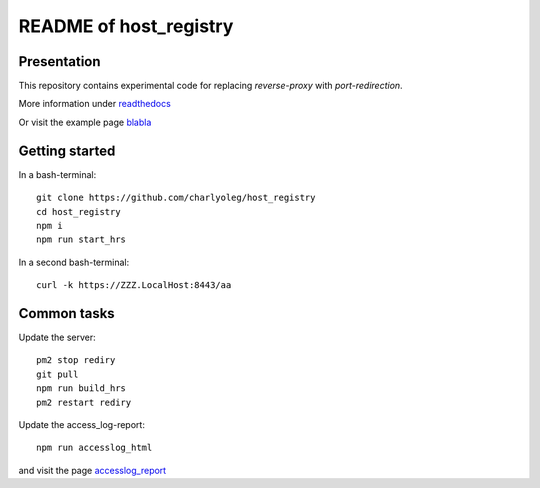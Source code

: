 =======================
README of host_registry
=======================


Presentation
============

This repository contains experimental code for replacing *reverse-proxy* with *port-redirection*.

More information under readthedocs_

.. _readthedocs : https://host-registry.readthedocs.io/en/latest/

Or visit the example page blabla_

.. _blabla : https://blabla.billet.ovh



Getting started
===============

In a bash-terminal::

  git clone https://github.com/charlyoleg/host_registry
  cd host_registry
  npm i
  npm run start_hrs


In a second bash-terminal::

  curl -k https://ZZZ.LocalHost:8443/aa



Common tasks
============

Update the server::

  pm2 stop rediry
  git pull
  npm run build_hrs
  pm2 restart rediry



Update the access_log-report::

  npm run accesslog_html


and visit the page accesslog_report_

.. _accesslog_report: https://accyloggy.billet.ovh




